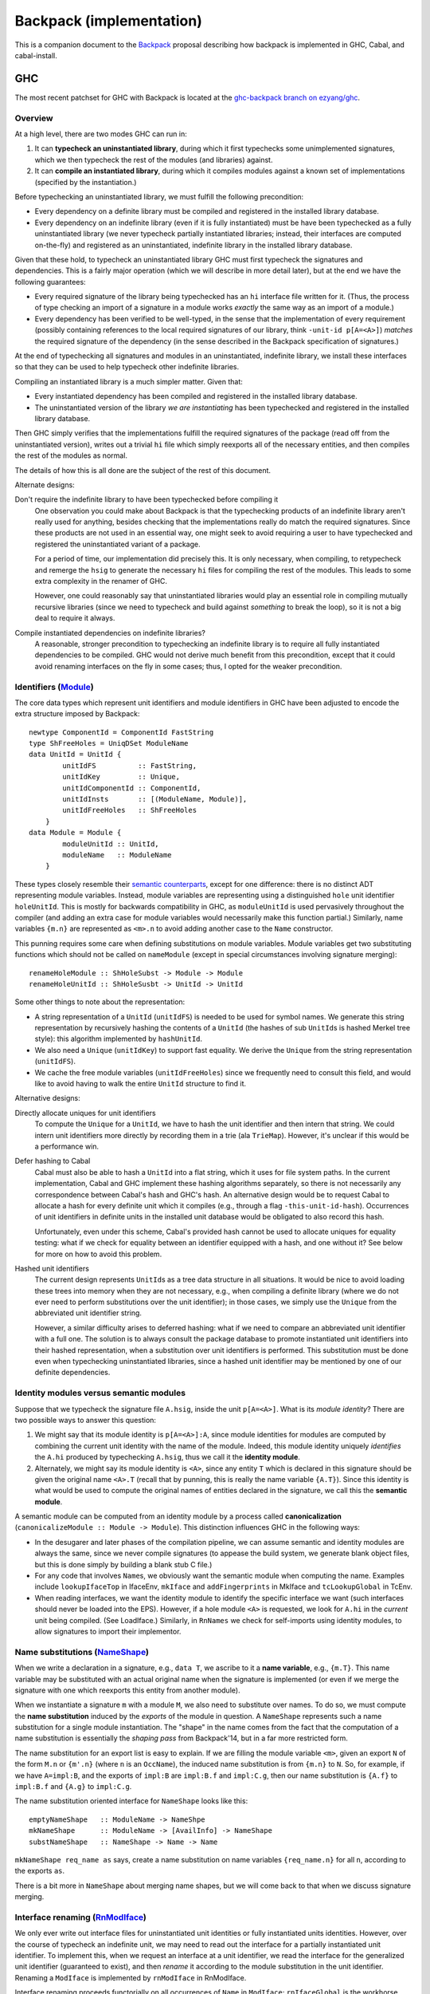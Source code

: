 .. proposal-number:: Leave blank. This will be filled in when the proposal is
                     accepted.

.. trac-ticket:: Leave blank. This will eventually be filled with the Trac
                 ticket number which will track the progress of the
                 implementation of the feature.

.. implemented:: Leave blank. This will be filled in with the first GHC version which
                 implements the described feature.

Backpack (implementation)
=========================

This is a companion document to the `Backpack
<https://github.com/ezyang/ghc-proposals/blob/backpack/proposals/0000-backpack.rst>`_
proposal describing how backpack is implemented in GHC, Cabal, and
cabal-install.

GHC
---

The most recent patchset for GHC with Backpack is located at
the `ghc-backpack branch on ezyang/ghc <https://github.com/ezyang/ghc/tree/ghc-backpack>`_.

Overview
~~~~~~~~

At a high level, there are two modes GHC can run in:

1. It can **typecheck an uninstantiated library**, during which
   it first typechecks some unimplemented signatures, which
   we then typecheck the rest of the modules (and libraries)
   against.

2. It can **compile an instantiated library**, during which
   it compiles modules against a known set of implementations
   (specified by the instantiation.)

Before typechecking an uninstantiated library, we must fulfill
the following precondition:

* Every dependency on a definite library must be compiled
  and registered in the installed
  library database.

* Every dependency on an indefinite library (even if it is
  fully instantiated) must be have been typechecked as a fully
  uninstantiated library (we never typecheck partially instantiated
  libraries; instead, their interfaces are computed on-the-fly) and
  registered as an uninstantiated, indefinite library in the installed
  library database.

Given that these hold, to typecheck an uninstantiated library GHC must
first typecheck the signatures and dependencies.  This is a fairly major
operation (which we will describe in more detail later), but at the end
we have the following guarantees:

* Every required signature of the library being typechecked has
  an ``hi`` interface file written for it.  (Thus, the process of
  type checking an import of a signature in a module works *exactly* the
  same way as an import of a module.)

* Every dependency has been verified to be well-typed, in the sense
  that the implementation of every requirement (possibly containing references
  to the local required signatures of our library, think
  ``-unit-id p[A=<A>]``) *matches* the required signature of the
  dependency (in the sense described in the Backpack specification
  of signatures.)

At the end of typechecking all signatures and modules in an
uninstantiated, indefinite library, we install these interfaces so that
they can be used to help typecheck other indefinite libraries.

Compiling an instantiated library is a much simpler matter. Given that:

* Every instantiated dependency has been compiled and registered
  in the installed library database.

* The uninstantiated version of the library *we are instantiating*
  has been typechecked and registered in the installed library database.

Then GHC simply verifies that the implementations fulfill the
required signatures of the package (read off from the uninstantiated
version), writes out a trivial ``hi`` file which simply reexports
all of the necessary entities, and then compiles the rest of the modules
as normal.

The details of how this is all done are the subject of the rest
of this document.

Alternate designs:

Don't require the indefinite library to have been typechecked before compiling it
    One observation you could make about Backpack is that the
    typechecking products of an indefinite library aren't really used
    for anything, besides checking that the implementations really do
    match the required signatures.  Since these products are not used
    in an essential way, one might seek to avoid requiring a user to
    have typechecked and registered the uninstantiated variant of
    a package.

    For a period of time, our implementation did precisely this. It is
    only necessary, when compiling, to retypecheck and remerge the
    ``hsig`` to generate the necessary ``hi`` files for compiling
    the rest of the modules.  This leads to some extra complexity
    in the renamer of GHC.

    However, one could reasonably say that uninstantiated libraries
    would play an essential role in compiling mutually recursive libraries
    (since we need to typecheck and build against *something* to break
    the loop), so it is not a big deal to require it always.

Compile instantiated dependencies on indefinite libraries?
    A reasonable, stronger precondition to typechecking an indefinite
    library is to require all fully instantiated dependencies to
    be compiled.  GHC would not derive much benefit from this
    precondition, except that it could avoid renaming interfaces
    on the fly in some cases; thus, I opted for the weaker precondition.

Identifiers (`Module <https://github.com/ezyang/ghc/blob/ghc-backpack/compiler/basicTypes/Module.hs>`_)
~~~~~~~~~~~~~~~~~~~~~~~~~~~~~~~~~~~~~~

The core data types which represent unit identifiers and module
identifiers in GHC have been adjusted to encode the extra structure
imposed by Backpack::

    newtype ComponentId = ComponentId FastString
    type ShFreeHoles = UniqDSet ModuleName
    data UnitId = UnitId {
            unitIdFS          :: FastString,
            unitIdKey         :: Unique,
            unitIdComponentId :: ComponentId,
            unitIdInsts       :: [(ModuleName, Module)],
            unitIdFreeHoles   :: ShFreeHoles
        }
    data Module = Module {
            moduleUnitId :: UnitId,
            moduleName   :: ModuleName
        }

These types closely resemble their `semantic counterparts <https://github.com/ezyang/ghc-proposals/blob/backpack/proposals/0000-backpack.rst#identifiers>`_, except for one
difference: there is no distinct ADT representing module variables.
Instead, module variables are representing using a distinguished
``hole`` unit identifier ``holeUnitId``.  This is mostly for backwards
compatibility in GHC, as ``moduleUnitId`` is used pervasively throughout
the compiler (and adding an extra case for module variables would
necessarily make this function partial.)  Similarly, name variables
``{m.n}`` are represented as ``<m>.n`` to avoid adding another case
to the ``Name`` constructor.

This punning requires some care when defining substitutions on
module variables.  Module variables get two substituting functions
which should not be called on ``nameModule`` (except in special
circumstances involving signature merging)::

    renameHoleModule :: ShHoleSubst -> Module -> Module
    renameHoleUnitId :: ShHoleSusbt -> UnitId -> UnitId

Some other things to note about the representation:

* A string representation of a ``UnitId`` (``unitIdFS``) is needed to be
  used for symbol names.  We generate this string representation by
  recursively hashing the contents of a ``UnitId`` (the hashes of sub
  ``UnitId``\s is hashed Merkel tree style):  this algorithm implemented
  by ``hashUnitId``.

* We also need a ``Unique`` (``unitIdKey``) to support fast equality.
  We derive the ``Unique`` from the string representation
  (``unitIdFS``).

* We cache the free module variables (``unitIdFreeHoles``) since we
  frequently need to consult this field, and would like to avoid
  having to walk the entire ``UnitId`` structure to find it.

Alternative designs:

Directly allocate uniques for unit identifiers
    To compute the ``Unique`` for a ``UnitId``, we have to hash
    the unit identifier and then intern that string.  We could intern
    unit identifiers more directly by recording them in a trie
    (ala ``TrieMap``).  However, it's unclear if this would be a
    performance win.

Defer hashing to Cabal
    Cabal must also be able to hash a ``UnitId`` into a flat string,
    which it uses for file system paths.  In the current implementation,
    Cabal and GHC implement these hashing algorithms separately, so
    there is not necessarily any correspondence between Cabal's hash
    and GHC's hash.  An alternative design would be to request Cabal
    to allocate a hash for every definite unit which it compiles
    (e.g., through a flag ``-this-unit-id-hash``).  Occurrences of
    unit identifiers in definite units in the installed unit database
    would be obligated to also record this hash.

    Unfortunately, even under this scheme, Cabal's provided hash cannot be
    used to allocate uniques for equality testing: what if we check
    for equality between an identifier equipped with a hash, and one
    without it?  See below for more on how to avoid this problem.

Hashed unit identifiers
    The current design represents ``UnitId``\s as a tree data structure
    in all situations.  It would be nice to avoid loading these trees
    into memory when they are not necessary, e.g., when compiling
    a definite library (where we do not ever need to perform
    substitutions over the unit identifier); in those cases, we
    simply use the ``Unique`` from the abbreviated unit identifier
    string.

    However, a similar difficulty arises to deferred hashing: what
    if we need to compare an abbreviated unit identifier with a full
    one.  The solution is to always consult the package database
    to promote instantiated unit identifiers into their hashed
    representation, when a substitution over unit identifiers
    is performed.  This substitution must be done even when
    typechecking uninstantiated libraries, since a hashed unit
    identifier may be mentioned by one of our definite dependencies.

Identity modules versus semantic modules
~~~~~~~~~~~~~~~~~~~~~~~~~~~~~~~~~~~~~~~~

Suppose that we typecheck the signature file ``A.hsig``, inside the unit
``p[A=<A>]``.  What is its *module identity*?  There are two possible
ways to answer this question:

1. We might say that its module identity is ``p[A=<A>]:A``, since
   module identities for modules are computed by combining the
   current unit identity with the name of the module.  Indeed,
   this module identity uniquely *identifies* the ``A.hi`` produced
   by typechecking ``A.hsig``, thus we call it the **identity module**.

2. Alternately, we might say its module identity is ``<A>``, since
   any entity ``T`` which is declared in this signature should be given
   the original name ``<A>.T`` (recall that by punning, this is really
   the name variable ``{A.T}``).  Since this identity is what would be
   used to compute the original names of entities declared in the
   signature, we call this the **semantic module**.

A semantic module can be computed from an identity module by
a process called **canonicalization** (``canonicalizeModule :: Module ->
Module``).  This distinction influences GHC in the following ways:

* In the desugarer and later phases of the compilation
  pipeline, we can assume semantic and identity modules
  are always the same, since we never compile signatures (to
  appease the build system, we generate blank object files,
  but this is done simply by building a blank stub C file.)

* For any code that involves ``Name``\s, we obviously want
  the semantic module when computing the name.  Examples
  include ``lookupIfaceTop`` in IfaceEnv, ``mkIface`` and
  ``addFingerprints`` in MkIface and ``tcLookupGlobal`` in
  TcEnv.

* When reading interfaces, we want the identity module to
  identify the specific interface we want (such interfaces
  should never be loaded into the EPS).  However, if a
  hole module ``<A>`` is requested, we look for ``A.hi``
  in the *current* unit being compiled.  (See LoadIface.)
  Similarly, in ``RnNames`` we check for self-imports using
  identity modules, to allow signatures to import their implementor.

Name substitutions (`NameShape <https://github.com/ezyang/ghc/blob/ghc-backpack/compiler/backpack/NameShape.hs>`_)
~~~~~~~~~~~~~~~~~~~~~

When we write a declaration in a signature, e.g., ``data T``, we
ascribe to it a **name variable**, e.g., ``{m.T}``.  This
name variable may be substituted with an actual original
name when the signature is implemented (or even if we
merge the signature with one which reexports this entity
from another module).

When we instantiate a signature ``m`` with a module ``M``,
we also need to substitute over names.  To do so, we must
compute the **name substitution** induced by the *exports*
of the module in question.  A ``NameShape`` represents
such a name substitution for a single module instantiation.
The "shape" in the name comes from the fact that the computation
of a name substitution is essentially the *shaping pass* from
Backpack'14, but in a far more restricted form.

The name substitution for an export list is easy to explain.  If we are
filling the module variable ``<m>``, given an export ``N`` of the form
``M.n`` or ``{m'.n}`` (where ``n`` is an ``OccName``), the induced name
substitution is from ``{m.n}`` to ``N``.  So, for example, if we have
``A=impl:B``, and the exports of ``impl:B`` are ``impl:B.f`` and
``impl:C.g``, then our name substitution is ``{A.f}`` to ``impl:B.f``
and ``{A.g}`` to ``impl:C.g``.

The name substitution oriented interface for ``NameShape`` looks
like this::

    emptyNameShape   :: ModuleName -> NameShpe
    mkNameShape      :: ModuleName -> [AvailInfo] -> NameShape
    substNameShape   :: NameShape -> Name -> Name

``mkNameShape req_name as`` says, create a name substitution on
name variables ``{req_name.n}`` for all ``n``, according to the
exports ``as``.

There is a bit more in ``NameShape`` about merging name shapes,
but we will come back to that when we discuss signature merging.

Interface renaming (`RnModIface <https://github.com/ezyang/ghc/blob/ghc-backpack/compiler/backpack/RnModIface.hs>`_)
~~~~~~~~~~~~~~~~~~~~~~~~~~~~~~

We only ever write out interface files for uninstantiated unit
identities or fully instantiated units identities.  However, over the
course of typecheck an indefinite unit, we may need to read out the
interface for a partially instantiated unit identifier.  To implement
this, when we request an interface at a unit identifier, we read the
interface for the generalized unit identifier (guaranteed to exist), and
then *rename* it according to the module substitution in the unit
identifier.  Renaming a ``ModIface`` is implemented by ``rnModIface`` in
RnModIface.

Interface renaming proceeds functorially on all occurrences of ``Name``
in ``ModIface``; ``rnIfaceGlobal`` is the workhorse.  The complexity
of this function stems two facts:

1. Morally (for example, we describe name substitutions in our ICFP'16
   submission in this way), the module variable substitution *induce*
   a name variable substitution.  We could go ahead and calculate the
   name variable substitution ahead of time. However, this is wasteful
   if there aren't actually occurrences of any of those name variables in
   the interface.  So we don't actually go and find out what the name
   substitution for a ``ModIface`` is until we actually encounter
   a name variable.

2. There are a two cases where we cannot read the name variable
   substitution directly off of the module substitution.

   The first case is when we are computing the shape of a
   signature prior to merging.  In this case, we might
   need to get the exports of a module ``p[H=himpl:H,A=<B>]:A``.
   ``H=himpl:H`` induces a name substitution on occurrences of
   ``<H>``, but ``A=<B>`` is undefined at this point, since
   we're trying to figure out what the correct exports of ``<B>``
   are going to be!

   The second case is after we have computed the shape of
   a signature we are merging, we need to feed in the correct
   name substitution, rather than load the (non-existent)
   interface for the signature we are type checking.

The algorithm for renaming an original name ``N`` handles all
of these cases as follows:

1. If we are renaming a signature to an indefinite module
   identity (this only occurs if we are about to merge it into the
   local merged signature), the corresponding module substitution
   is guaranteed to have the form ``m=<m'>``.  For a
   name of form ``{m.n}``, we first rename it to ``{m'.n}``,
   and then apply the provided name substitution ``sh_if_shape ::
   NameShape``, if it is provided.

2. For any name of the form ``M.n`` (i.e., not a name variable),
   it is sufficient to apply the module variable substitution to ``M``.

3. Otherwise, for ``{m.n}`` with a substitution from ``m=M``,
   compute the ``NameShape`` from the exports of ``M`` and
   apply it to the name.  (TODO: We never actually construct
   the ``NameShape``; maybe we should!)

The **precondition for interface renaming** is that the domain of all name
substitutions must cover all of the name variables that actually
occur in the interface.  For unit identities which occur from
interface files, this precondition is already fulfilled; however,
user specified unit identities (via ``-unit-id``) can violate this
invariant.  Thus, ``checkImplements`` in TcBackpack ensures this invariant is
upheld (it is called by ``checkUnitId`` and ``instantiateSignature``).
(To be discussed later.)

Note that renaming on ``ModIface`` is necessarily incomplete: top-level
declarations in a ``ModIface`` are identified only by ``OccName``
and cannot be substituted (possible refactor opportunity here). There is
one last renaming step that occurs when typechecking the interface (to
be discussed later) for handling these top level identifiers.

Given that interface typechecking must do renaming as well, why can't
renaming be deferred to typechecking entirely?  Immediate renaming
is extremely useful when merging signatures (to be discussed later),
where we must rename and merge interfaces with different instantiations
prior to typechecking. This algorithm would be very confusing if we
hadn't renamed by then.

Loading interfaces (LoadIface)
~~~~~~~~~~~~~~~~~~~~~~~~~~~~~

Interface renaming is a primitive used by the interface loader,
which asks, given a module identifier, what is the corresponding
``ModIface`` for it.
``computeInterface`` is a new function that handles this logic.
There are two primary code paths:

* The module identifier is fully instantiated, in which case
  (we hope) that there is a **pre-instantiated interface**
  on the file system which we can just read directly.

* The module identifier is partially instantiated (or not
  instantiated at all), in which case we read out the
  interface from the uninstantiated indefinite library,
  and then rename it according to our instantiation:
  an **on-the-fly interface**.

Pre-instantiated interfaces are fairly uninteresting, but there is a
**precondition for on-the-fly interface loading**.  To on-the-fly
load an interface for module ``P:m``, the **free module variables**
of ``P`` must be available, in the sense that there is a local
up-to-date ``hi`` file for each of them in our current project;
furthermore, ``P`` must be well-typed (in the sense that the
implementation matches the required signatures).
(There are more stringent requirements when we read signature interfaces
from our dependencies, but that is not handled by ``loadIface``.)

A big subtlety is what should occur when both the pre-instantiated
interface *as well as* the instantiated on-the-fly interface are
available.  The golden rule is this: **an on-the-fly interface may
be replaced with the compiled interface, but not vice versa!**

* If we are compiling a fully instantiated library, we *always*
  use pre-instantiated interfaces which arose from compilation.

* If we are typechecking an indefinite library, we should prefer
  the compiled interface if possible.  In some situations, this
  is mandatory.  Consider::

    library p
        signature A
    library q
        dependency p[A=<A>]
        signature B
    library a -- definite
        module A
    library r -- definite
        dependency p[A=a:A]
    library s
        dependency q[A=a:A,B=<B>]
        dependency r

  Here, the modules defined in ``r``, a definite library, were compiled against
  the pre-instantiated ``p[A=a:A]``.  Thus, according to the golden
  rule, it would be wrong to use the on-the-fly instantiated module
  (even though ``q`` was typechecked against just that!)

(TODO: the current impl plays fast and loose by just checking if we
can find the definite interface in the database at all, rather than if it
is transitively depended upon by some of our definite dependencies.)

(TODO: dictionary functions...)

Beyond this, there are three other things of note in ``LoadIface``:

1. If we are asked to load the interface for ``<M>`` (e.g., we are
   looking up the ``TyThing`` for ``{M.T}``), where do we
   look?  We should look in the local ``M.hi`` file for
   this module variable!  ``loadInterface`` has a special case for
   this.

2. There is a new function, ``moduleFreeHolesPrecise`` computes the
   *precise* free holes of a ``Module``.  This set is always a subset of
   the free module variables of the ``UnitId`` of the ``Module``.  This
   is used when computing the order we need to merge and typecheck
   signatures (see Signature merging).  This information is cached
   in ``eps_free_holes``.  ``loadInterface`` can't be used here because
   we need to call this function prior to establishing the invariant
   that all of the instantiating interfaces are loadable.

3. There is a hack to avoid loading external signatures into the EPS,
   the ``is_external_sig``.  Really, ``loadInterface`` shouldn't be
   called on these at all (assert!), but recompilation checking does do
   this on occasion: signatures from external packages need to be loaded
   and their ABI hashes checked to see if we need to re-merge.  This
   might be refactorable but probably not without adding another cache
   to the EPS.

Typechecking interfaces (IfaceEnv)
~~~~~~~~~~~~~~~~~~~~~~~~~~~~~~

Signature merging (mergeSignatures in TcBackpack, typecheckIfacesForMerging in TcIface)
~~~~~~~~~~~~~~~~~~~~~~~~~~~~~~

Before reading this section, make sure you are familiar with
GHC's use of `knot-tying <https://ghc.haskell.org/trac/ghc/wiki/Commentary/Compiler/TyingTheKnot>`_.

Merging signatures is subtle business, because it interferes
with how GHC does knot tying.  Consider these two signatures,
which we would like to merge::

    -- first signature
    signature A where
        data T
        x :: T

    -- second signature
    signature A where
        type T = Bool
        x :: Bool

When we typechecked these signatures individually, we formed
a graph for each of them; in particular, the type of ``x`` from
the first signature points to the *abstract* type constructor
``data T``.  If we directly compare these two graphs for
compatibility, we will not observe that this abstract type has
already been refined into ``Bool``.

As it turns out, this problem is solvable, by clever application
of knot tying.  Here's how we merge these signatures:

1. First, we syntactically merge all of the entities of the
   signatures, and then typecheck the merged ``IfaceDecl`` into a graph
   representation.  We call this the *merged type environment*.
   In the example above, this type environment might
   be::

        signature A where
            type T = Bool -- type is more precise than abstract data
            x :: T        -- arbitrarily picked first type

   There is no guarantee that this graph is well-typed or
   even well-kinded; it simply serves as a type computation
   pass (ala RMC).

2. Next, we typecheck each individual signature ``ModIface``,
   resolving all name references *to* the graph entities
   we computed in (1).  Thus, ``x :: T`` in the first
   signature gets compiled to a type with a pointer not
   to ``data T``, but ``type T = Bool`` from the merged
   environment.  This gives us a series of graph that look
   like this::

       .            +--------------+
              +---> |  merged env  | <---+
              |     +--------------+     |
              |                          |
       +------+------+            +------+------+
       | signature 1 |            | signature 2 |
       +-------------+            +-------------+

   Or with the individual entities in view::

       .               +--> type T = Bool  (merged env)
                       |    x :: o--\
                       +------------/
        (sig 1)        |                    (sig 2)
        data T         |                    type T = Bool
        x :: o---------+                    x :: Bool

3. Finally, for each signature, we compare each typechecked
   entity it declares with the corresponding entity
   from the *merged* type environment.  Now we can see that
   the merged ``x`` has the same type as the ``x`` from
   signature 2, since the merged ``x`` has a type synonym
   which unfolds to ``Bool``; in fact, *all* declarations
   of ``x`` now see the unfolding.

The initial syntactic merge motivates why renaming cannot
happen on the fly during interface typechecking: we can't
do a syntactic merge on signatures until after they have
been renamed.

There is a **precondition for signature merging**: for
each signature participating in the merge (including the
locally defined one), the *precise free module variables*
(defined in ``LoadIface``) must be typechecked and available
locally.  Requiring all free module variables to be
available is too much::

    library p
        signature A where
        signature B where
            import A

The free module variables of ``A`` in ``p`` are ``A``
and ``B`` (since the identity module for this signature
is ``p[A=<A>,B=<B>]:A``, but clearly ``B.hi`` is not
necessary to give meaning to ``A``.

The driver (not implemented)
~~~~~~~~~~~~~~~~~~~~~

In interface loading and signature merging, we stated that
there are some nontrivial preconditions that must hold for
these operations to be valid.  The job of the driver is
to ensure that these preconditions indeed do hold.  There
are two primary things it needs to do:

1. First, it has to make sure that signatures are merged
   in the *correct order*, so that the signature merge
   preconditions are upheld.

2. Second, it has to check that dependencies are well-typed
   (as soon as possible, since we have to wait until all
   the local merged signature for each hole module is ready
   before we check for well-typedness), so that interface
   loading is upheld.

These two operations must be interleaved: we can see the
necessity for this in the following example::

    library p
        signature H1 where
            data T
        signature H2 where
            import H1
            data S = MkS T

    library h2impl
        module H2 where
            data S = MkS Int

Clearly, ``p[H1=<H1>,H2=h2impl:H2]`` should not be considered
well-type, as there is no reason to believe that the abstract
type ``T`` is actually an integer.  But if we consider this
dependency in the following context::

    library q
        signature H1 where
            type T = Int
        dependency p[H1=<H1>,H2=h2impl:H2]

Once we merge signature ``H1``, ``T`` is refined to ``Int`` and
we know the instantiation should succeed.

The algorithm for how to check these is actually quite simple:

1. First, we compute the dependency graph between the
   required signatures of our library.  The edges of this
   dependency graph are formed by adding an edge (1)
   for every import in an ``hsig`` file to another
   required signature, and (2) to every precise free module
   variable of every signature that is to be merged into
   the requirement.

2. In topological order, merge these requirements.  Each
   successive merge gives us a monotonically increasing sequence of sets
   of typechecked requirements: for every dependency whose free module
   variables were *not* a subset of this set previously but are now
   is checked for well-typedness. (Fully instantiated dependencies
   are checked for well-typedness before we typecheck any signatures.)

At the moment, there is no facility for retypechecking avoidance:
you must always check if dependencies are well-typed. (We don't have
a convenient place to say, "yes, this dependency is well-typed,
and here's when you have to recheck it."

Recompilation checking (Desugar, MkIface)
~~~~~~~~~~~~~~~~~~~~~~~~~

When must a signature be re-typechecked?

* In an uninstantiated library, we must retypecheck a signature if
  any of its imports change (same as before), OR any of the signatures
  that are merged into it change.  A merged requirement dependency is
  recorded using ``UsageMergedRequirement``.

* In an instantiated library, we must retypecheck if (1) the instantiating
  module for the signature changes, or (2) the uninstantatiated
  signature we are checking against changed. (TODO: check we actually
  implemented this; some of it is carry-over from prior to the newest
  patchset.)

Pretty-printing
~~~~~~~~~~~~~~~

I experimented with various pretty-printing schemes, for both debugging
output and user-visible output.  The current printing scheme coincides
closely with our ICFP'16 submission:

* Names pretty-print as ``M.n``, unless ``M`` is a hole module ``<m>``,
  in which case they pretty-print as ``{m.n}``, UNLESS the name would
  be printed unqualified (in which case it just prints as ``n``.)
  (``pprExternal`` in Name)

* Unit identifiers pretty-print according to their `grammar <https://github.com/ezyang/ghc-proposals/blob/backpack/proposals/0000-backpack.rst#identifiers>`_,
  however, in some circumstances, GHC will *abbreviate* the
  instantiation.  Entries in the module substitution are elided
  if (1) we would *not* have qualified the module name, and (2)
  the requirement name and the module name agree.  These cases
  typically indicate that the "default" instantiation was carried
  out.  The full unit identity can be printed using ``-dppr-debug``.
  (``pprUnitId`` in Module)

* Module variables, if they would be qualified, are pretty
  printed as ``<m>``. (``pprModule`` in Module)

Drawbacks
---------

What are the reasons for *not* adopting the proposed change. These might include
complicating the language grammar, poor interactions with other features, 

Alternatives
------------

Alternative implementation designs have been recorded near their
relevant sections.

Unresolved Questions
--------------------

Are there any parts of the design that are still unclear? Hopefully this section
will be empty by the time the proposal is brought up for a final decision.
